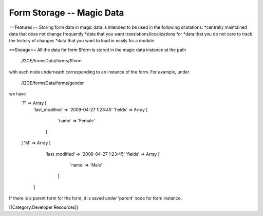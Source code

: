 Form Storage -- Magic Data
==========================

==Features==
Storing form data in magic data is intended to be used in the following situtations:
*centrally maintained data that does not change frequently
*data that you want translations/localizations for
*data that you do not care to track the history of changes
*data that you want to load in easily for a module

==Storage==
All the data for form $form is stored in the magic data instance at the path
 /I2CE/formsData/forms/$form
with each node underneath corresponding to an instance of the form.  For example,
under 
 /I2CE/formsData/forms/gender
we have
 'F' => Array [
    'last_modified' => '2009-04-27 1:23:45'
    'fields' => Array [
          'name' => 'Female' 
      ]
 ]
 'M' => Array [
     'last_modified' => '2009-04-27 1:23:45'
     'fields' => Array [
          'name' => 'Male' 
       ]
  ]
If there is a parent form for the form, it is saved under 'parent' node for form instance.

[[Category:Developer Resources]]
